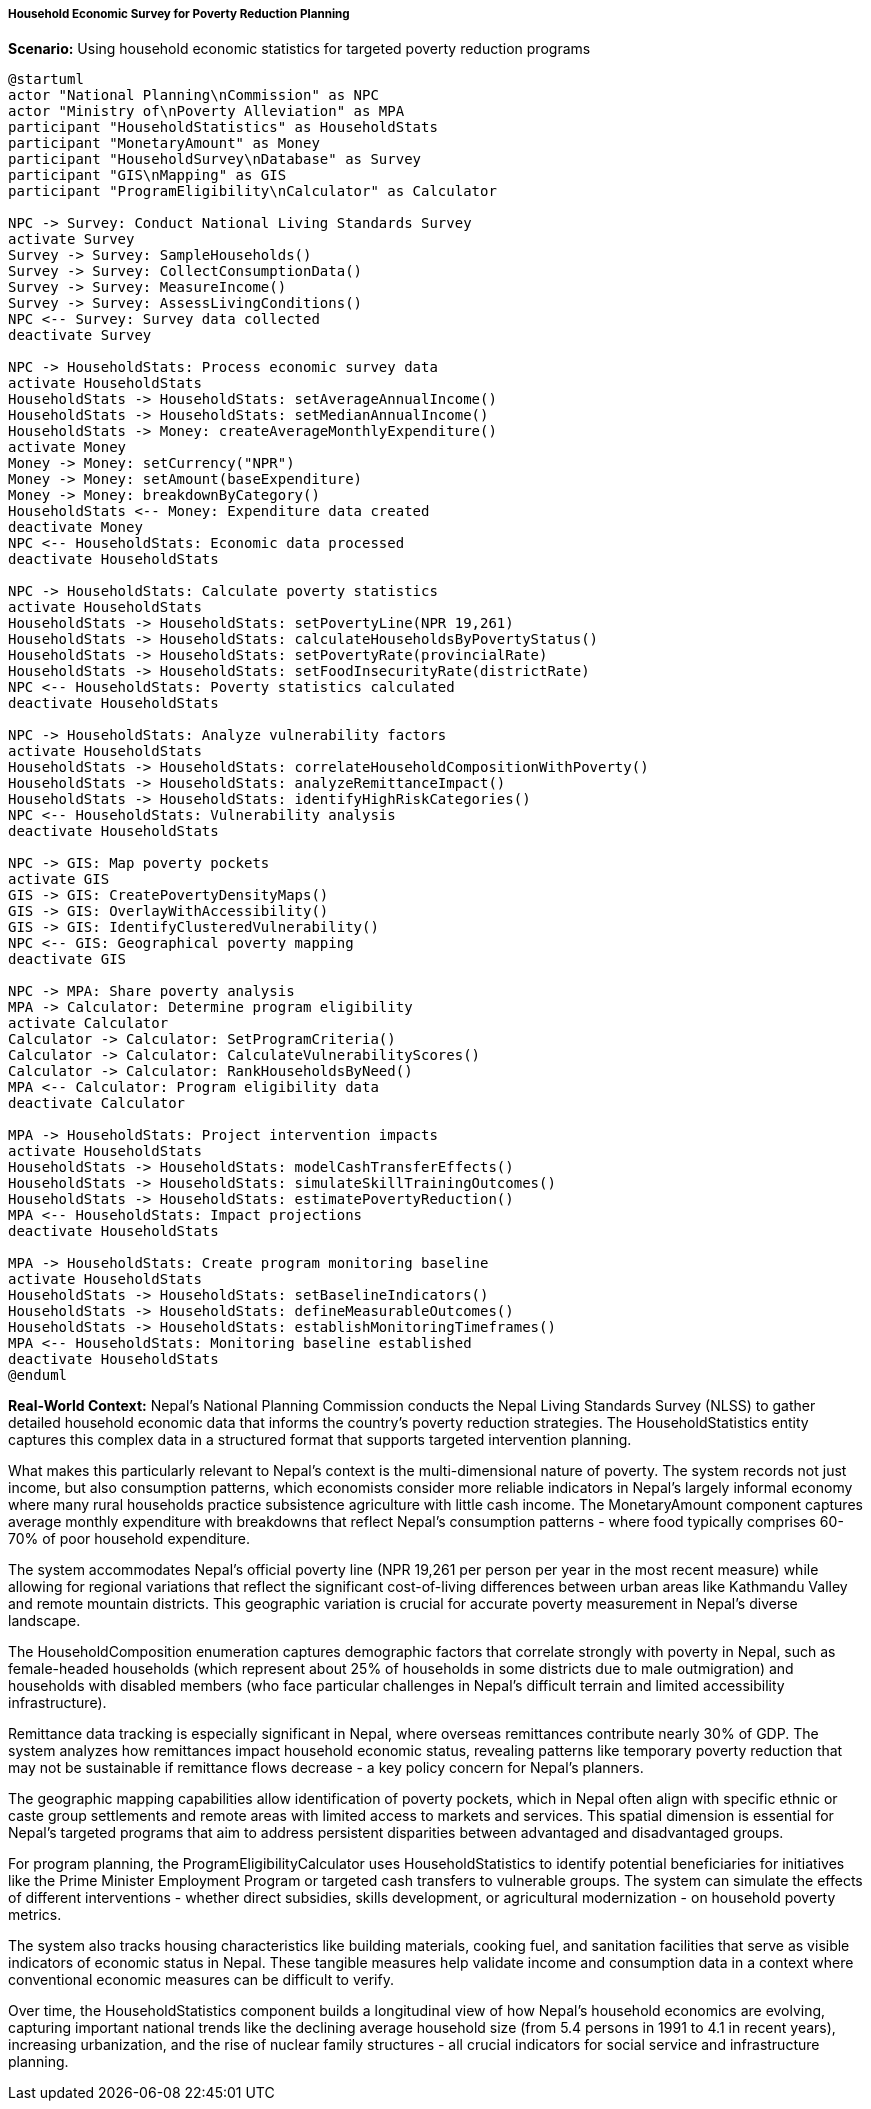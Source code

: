 ===== Household Economic Survey for Poverty Reduction Planning

*Scenario:* Using household economic statistics for targeted poverty reduction programs

[plantuml]
----
@startuml
actor "National Planning\nCommission" as NPC
actor "Ministry of\nPoverty Alleviation" as MPA
participant "HouseholdStatistics" as HouseholdStats
participant "MonetaryAmount" as Money
participant "HouseholdSurvey\nDatabase" as Survey
participant "GIS\nMapping" as GIS
participant "ProgramEligibility\nCalculator" as Calculator

NPC -> Survey: Conduct National Living Standards Survey
activate Survey
Survey -> Survey: SampleHouseholds()
Survey -> Survey: CollectConsumptionData()
Survey -> Survey: MeasureIncome()
Survey -> Survey: AssessLivingConditions()
NPC <-- Survey: Survey data collected
deactivate Survey

NPC -> HouseholdStats: Process economic survey data
activate HouseholdStats
HouseholdStats -> HouseholdStats: setAverageAnnualIncome()
HouseholdStats -> HouseholdStats: setMedianAnnualIncome()
HouseholdStats -> Money: createAverageMonthlyExpenditure()
activate Money
Money -> Money: setCurrency("NPR")
Money -> Money: setAmount(baseExpenditure)
Money -> Money: breakdownByCategory()
HouseholdStats <-- Money: Expenditure data created
deactivate Money
NPC <-- HouseholdStats: Economic data processed
deactivate HouseholdStats

NPC -> HouseholdStats: Calculate poverty statistics
activate HouseholdStats
HouseholdStats -> HouseholdStats: setPovertyLine(NPR 19,261)
HouseholdStats -> HouseholdStats: calculateHouseholdsByPovertyStatus()
HouseholdStats -> HouseholdStats: setPovertyRate(provincialRate)
HouseholdStats -> HouseholdStats: setFoodInsecurityRate(districtRate)
NPC <-- HouseholdStats: Poverty statistics calculated
deactivate HouseholdStats

NPC -> HouseholdStats: Analyze vulnerability factors
activate HouseholdStats
HouseholdStats -> HouseholdStats: correlateHouseholdCompositionWithPoverty()
HouseholdStats -> HouseholdStats: analyzeRemittanceImpact()
HouseholdStats -> HouseholdStats: identifyHighRiskCategories()
NPC <-- HouseholdStats: Vulnerability analysis
deactivate HouseholdStats

NPC -> GIS: Map poverty pockets
activate GIS
GIS -> GIS: CreatePovertyDensityMaps()
GIS -> GIS: OverlayWithAccessibility()
GIS -> GIS: IdentifyClusteredVulnerability()
NPC <-- GIS: Geographical poverty mapping
deactivate GIS

NPC -> MPA: Share poverty analysis
MPA -> Calculator: Determine program eligibility
activate Calculator
Calculator -> Calculator: SetProgramCriteria()
Calculator -> Calculator: CalculateVulnerabilityScores()
Calculator -> Calculator: RankHouseholdsByNeed()
MPA <-- Calculator: Program eligibility data
deactivate Calculator

MPA -> HouseholdStats: Project intervention impacts
activate HouseholdStats
HouseholdStats -> HouseholdStats: modelCashTransferEffects()
HouseholdStats -> HouseholdStats: simulateSkillTrainingOutcomes()
HouseholdStats -> HouseholdStats: estimatePovertyReduction()
MPA <-- HouseholdStats: Impact projections
deactivate HouseholdStats

MPA -> HouseholdStats: Create program monitoring baseline
activate HouseholdStats
HouseholdStats -> HouseholdStats: setBaselineIndicators()
HouseholdStats -> HouseholdStats: defineMeasurableOutcomes()
HouseholdStats -> HouseholdStats: establishMonitoringTimeframes()
MPA <-- HouseholdStats: Monitoring baseline established
deactivate HouseholdStats
@enduml
----

*Real-World Context:*
Nepal's National Planning Commission conducts the Nepal Living Standards Survey (NLSS) to gather detailed household economic data that informs the country's poverty reduction strategies. The HouseholdStatistics entity captures this complex data in a structured format that supports targeted intervention planning.

What makes this particularly relevant to Nepal's context is the multi-dimensional nature of poverty. The system records not just income, but also consumption patterns, which economists consider more reliable indicators in Nepal's largely informal economy where many rural households practice subsistence agriculture with little cash income. The MonetaryAmount component captures average monthly expenditure with breakdowns that reflect Nepal's consumption patterns - where food typically comprises 60-70% of poor household expenditure.

The system accommodates Nepal's official poverty line (NPR 19,261 per person per year in the most recent measure) while allowing for regional variations that reflect the significant cost-of-living differences between urban areas like Kathmandu Valley and remote mountain districts. This geographic variation is crucial for accurate poverty measurement in Nepal's diverse landscape.

The HouseholdComposition enumeration captures demographic factors that correlate strongly with poverty in Nepal, such as female-headed households (which represent about 25% of households in some districts due to male outmigration) and households with disabled members (who face particular challenges in Nepal's difficult terrain and limited accessibility infrastructure).

Remittance data tracking is especially significant in Nepal, where overseas remittances contribute nearly 30% of GDP. The system analyzes how remittances impact household economic status, revealing patterns like temporary poverty reduction that may not be sustainable if remittance flows decrease - a key policy concern for Nepal's planners.

The geographic mapping capabilities allow identification of poverty pockets, which in Nepal often align with specific ethnic or caste group settlements and remote areas with limited access to markets and services. This spatial dimension is essential for Nepal's targeted programs that aim to address persistent disparities between advantaged and disadvantaged groups.

For program planning, the ProgramEligibilityCalculator uses HouseholdStatistics to identify potential beneficiaries for initiatives like the Prime Minister Employment Program or targeted cash transfers to vulnerable groups. The system can simulate the effects of different interventions - whether direct subsidies, skills development, or agricultural modernization - on household poverty metrics.

The system also tracks housing characteristics like building materials, cooking fuel, and sanitation facilities that serve as visible indicators of economic status in Nepal. These tangible measures help validate income and consumption data in a context where conventional economic measures can be difficult to verify.

Over time, the HouseholdStatistics component builds a longitudinal view of how Nepal's household economics are evolving, capturing important national trends like the declining average household size (from 5.4 persons in 1991 to 4.1 in recent years), increasing urbanization, and the rise of nuclear family structures - all crucial indicators for social service and infrastructure planning.
